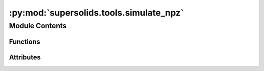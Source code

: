 :py:mod:`supersolids.tools.simulate_npz`
========================================

.. py:module:: supersolids.tools.simulate_npz

.. autoapi-nested-parse::

   Animation for the numerical solver for the non-linear
   time-dependent Schrodinger equation for 1D, 2D and 3D in single-core.



Module Contents
---------------


Functions
~~~~~~~~~

.. autoapisummary::

   supersolids.tools.simulate_npz.simulate_npz
   supersolids.tools.simulate_npz.flags
   supersolids.tools.simulate_npz.flags_script



Attributes
~~~~~~~~~~

.. autoapisummary::

   supersolids.tools.simulate_npz.args


.. py:function:: simulate_npz(args)


.. py:function:: flags(args_array)


.. py:function:: flags_script(args_array)


.. py:data:: args
   

   

